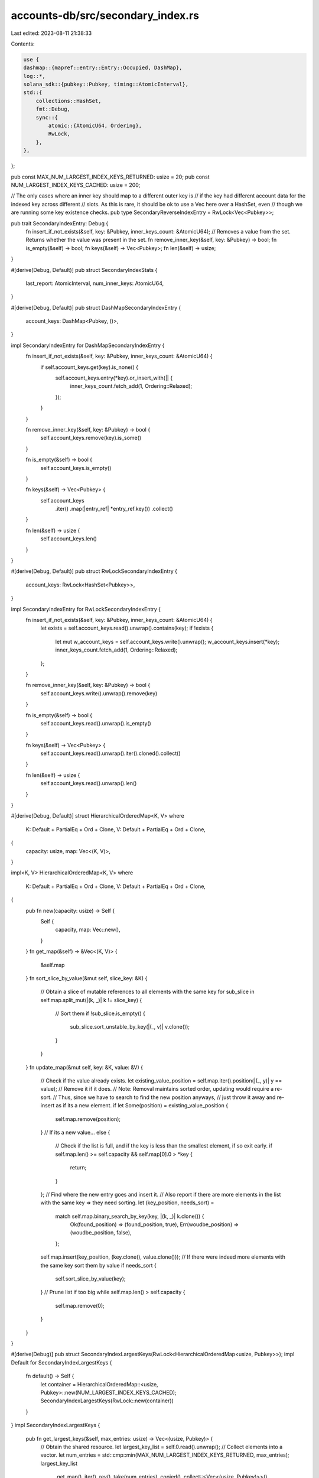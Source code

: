 accounts-db/src/secondary_index.rs
==================================

Last edited: 2023-08-11 21:38:33

Contents:

.. code-block:: rs

    use {
    dashmap::{mapref::entry::Entry::Occupied, DashMap},
    log::*,
    solana_sdk::{pubkey::Pubkey, timing::AtomicInterval},
    std::{
        collections::HashSet,
        fmt::Debug,
        sync::{
            atomic::{AtomicU64, Ordering},
            RwLock,
        },
    },
};

pub const MAX_NUM_LARGEST_INDEX_KEYS_RETURNED: usize = 20;
pub const NUM_LARGEST_INDEX_KEYS_CACHED: usize = 200;

// The only cases where an inner key should map to a different outer key is
// if the key had different account data for the indexed key across different
// slots. As this is rare, it should be ok to use a Vec here over a HashSet, even
// though we are running some key existence checks.
pub type SecondaryReverseIndexEntry = RwLock<Vec<Pubkey>>;

pub trait SecondaryIndexEntry: Debug {
    fn insert_if_not_exists(&self, key: &Pubkey, inner_keys_count: &AtomicU64);
    // Removes a value from the set. Returns whether the value was present in the set.
    fn remove_inner_key(&self, key: &Pubkey) -> bool;
    fn is_empty(&self) -> bool;
    fn keys(&self) -> Vec<Pubkey>;
    fn len(&self) -> usize;
}

#[derive(Debug, Default)]
pub struct SecondaryIndexStats {
    last_report: AtomicInterval,
    num_inner_keys: AtomicU64,
}

#[derive(Debug, Default)]
pub struct DashMapSecondaryIndexEntry {
    account_keys: DashMap<Pubkey, ()>,
}

impl SecondaryIndexEntry for DashMapSecondaryIndexEntry {
    fn insert_if_not_exists(&self, key: &Pubkey, inner_keys_count: &AtomicU64) {
        if self.account_keys.get(key).is_none() {
            self.account_keys.entry(*key).or_insert_with(|| {
                inner_keys_count.fetch_add(1, Ordering::Relaxed);
            });
        }
    }

    fn remove_inner_key(&self, key: &Pubkey) -> bool {
        self.account_keys.remove(key).is_some()
    }

    fn is_empty(&self) -> bool {
        self.account_keys.is_empty()
    }

    fn keys(&self) -> Vec<Pubkey> {
        self.account_keys
            .iter()
            .map(|entry_ref| *entry_ref.key())
            .collect()
    }

    fn len(&self) -> usize {
        self.account_keys.len()
    }
}

#[derive(Debug, Default)]
pub struct RwLockSecondaryIndexEntry {
    account_keys: RwLock<HashSet<Pubkey>>,
}

impl SecondaryIndexEntry for RwLockSecondaryIndexEntry {
    fn insert_if_not_exists(&self, key: &Pubkey, inner_keys_count: &AtomicU64) {
        let exists = self.account_keys.read().unwrap().contains(key);
        if !exists {
            let mut w_account_keys = self.account_keys.write().unwrap();
            w_account_keys.insert(*key);
            inner_keys_count.fetch_add(1, Ordering::Relaxed);
        };
    }

    fn remove_inner_key(&self, key: &Pubkey) -> bool {
        self.account_keys.write().unwrap().remove(key)
    }

    fn is_empty(&self) -> bool {
        self.account_keys.read().unwrap().is_empty()
    }

    fn keys(&self) -> Vec<Pubkey> {
        self.account_keys.read().unwrap().iter().cloned().collect()
    }

    fn len(&self) -> usize {
        self.account_keys.read().unwrap().len()
    }
}

#[derive(Debug, Default)]
struct HierarchicalOrderedMap<K, V>
where
    K: Default + PartialEq + Ord + Clone,
    V: Default + PartialEq + Ord + Clone,
{
    capacity: usize,
    map: Vec<(K, V)>,
}

impl<K, V> HierarchicalOrderedMap<K, V>
where
    K: Default + PartialEq + Ord + Clone,
    V: Default + PartialEq + Ord + Clone,
{
    pub fn new(capacity: usize) -> Self {
        Self {
            capacity,
            map: Vec::new(),
        }
    }
    fn get_map(&self) -> &Vec<(K, V)> {
        &self.map
    }
    fn sort_slice_by_value(&mut self, slice_key: &K) {
        // Obtain a slice of mutable references to all elements with the same key
        for sub_slice in self.map.split_mut(|(k, _)| k != slice_key) {
            // Sort them
            if !sub_slice.is_empty() {
                sub_slice.sort_unstable_by_key(|(_, v)| v.clone());
            }
        }
    }
    fn update_map(&mut self, key: &K, value: &V) {
        // Check if the value already exists.
        let existing_value_position = self.map.iter().position(|(_, y)| y == value);
        // Remove it if it does.
        // Note: Removal maintains sorted order, updating would require a re-sort.
        // Thus, since we have to search to find the new position anyways,
        // just throw it away and re-insert as if its a new element.
        if let Some(position) = existing_value_position {
            self.map.remove(position);
        }
        // If its a new value...
        else {
            // Check if the list is full, and if the key is less than the smallest element, if so exit early.
            if self.map.len() >= self.capacity && self.map[0].0 > *key {
                return;
            }
        };
        // Find where the new entry goes and insert it.
        // Also report if there are more elements in the list with the same key => they need sorting.
        let (key_position, needs_sort) =
            match self.map.binary_search_by_key(key, |(k, _)| k.clone()) {
                Ok(found_position) => (found_position, true),
                Err(woudbe_position) => (woudbe_position, false),
            };
        self.map.insert(key_position, (key.clone(), value.clone()));
        // If there were indeed more elements with the same key sort them by value
        if needs_sort {
            self.sort_slice_by_value(key);
        }
        // Prune list if too big
        while self.map.len() > self.capacity {
            self.map.remove(0);
        }
    }
}

#[derive(Debug)]
pub struct SecondaryIndexLargestKeys(RwLock<HierarchicalOrderedMap<usize, Pubkey>>);
impl Default for SecondaryIndexLargestKeys {
    fn default() -> Self {
        let container = HierarchicalOrderedMap::<usize, Pubkey>::new(NUM_LARGEST_INDEX_KEYS_CACHED);
        SecondaryIndexLargestKeys(RwLock::new(container))
    }
}
impl SecondaryIndexLargestKeys {
    pub fn get_largest_keys(&self, max_entries: usize) -> Vec<(usize, Pubkey)> {
        // Obtain the shared resource.
        let largest_key_list = self.0.read().unwrap();
        // Collect elements into a vector.
        let num_entries = std::cmp::min(MAX_NUM_LARGEST_INDEX_KEYS_RETURNED, max_entries);
        largest_key_list
            .get_map()
            .iter()
            .rev()
            .take(num_entries)
            .copied()
            .collect::<Vec<(usize, Pubkey)>>()
    }
    pub fn update(&self, key_size: &usize, pubkey: &Pubkey) {
        // Obtain the shared resource.
        let mut largest_key_list = self.0.write().unwrap();
        // Update the list
        largest_key_list.update_map(key_size, pubkey);
    }
}

#[derive(Debug, Default)]
pub struct SecondaryIndex<SecondaryIndexEntryType: SecondaryIndexEntry + Default + Sync + Send> {
    metrics_name: &'static str,
    // Map from index keys to index values
    pub index: DashMap<Pubkey, SecondaryIndexEntryType>,
    pub reverse_index: DashMap<Pubkey, SecondaryReverseIndexEntry>,
    pub key_size_index: SecondaryIndexLargestKeys,
    stats: SecondaryIndexStats,
}

impl<SecondaryIndexEntryType: SecondaryIndexEntry + Default + Sync + Send>
    SecondaryIndex<SecondaryIndexEntryType>
{
    pub fn new(metrics_name: &'static str) -> Self {
        Self {
            metrics_name,
            ..Self::default()
        }
    }

    pub fn insert(&self, key: &Pubkey, inner_key: &Pubkey) {
        {
            let pubkeys_map = self
                .index
                .get(key)
                .unwrap_or_else(|| self.index.entry(*key).or_default().downgrade());

            let key_size_cache = pubkeys_map.len();
            pubkeys_map.insert_if_not_exists(inner_key, &self.stats.num_inner_keys);
            if key_size_cache != pubkeys_map.len() {
                self.key_size_index.update(&pubkeys_map.len(), key);
            }
        }

        {
            let outer_keys = self.reverse_index.get(inner_key).unwrap_or_else(|| {
                self.reverse_index
                    .entry(*inner_key)
                    .or_insert(RwLock::new(Vec::with_capacity(1)))
                    .downgrade()
            });

            let should_insert = !outer_keys.read().unwrap().contains(key);
            if should_insert {
                let mut w_outer_keys = outer_keys.write().unwrap();
                if !w_outer_keys.contains(key) {
                    w_outer_keys.push(*key);
                }
            }
        }

        if self.stats.last_report.should_update(1000) {
            datapoint_info!(
                self.metrics_name,
                ("num_secondary_keys", self.index.len() as i64, i64),
                (
                    "num_inner_keys",
                    self.stats.num_inner_keys.load(Ordering::Relaxed) as i64,
                    i64
                ),
                (
                    "num_reverse_index_keys",
                    self.reverse_index.len() as i64,
                    i64
                ),
            );
        }
    }

    // Only safe to call from `remove_by_inner_key()` due to asserts
    fn remove_index_entries(&self, outer_key: &Pubkey, removed_inner_key: &Pubkey) {
        let is_outer_key_empty = {
            let inner_key_map = self
                .index
                .get_mut(outer_key)
                .expect("If we're removing a key, then it must have an entry in the map");
            // If we deleted a pubkey from the reverse_index, then the corresponding entry
            // better exist in this index as well or the two indexes are out of sync!
            assert!(inner_key_map.value().remove_inner_key(removed_inner_key));
            self.key_size_index.update(&inner_key_map.len(), outer_key);
            inner_key_map.is_empty()
        };

        // Delete the `key` if the set of inner keys is empty
        if is_outer_key_empty {
            // Other threads may have interleaved writes to this `key`,
            // so double-check again for its emptiness
            if let Occupied(key_entry) = self.index.entry(*outer_key) {
                if key_entry.get().is_empty() {
                    key_entry.remove();
                }
            }
        }
    }

    pub fn remove_by_inner_key(&self, inner_key: &Pubkey) {
        // Save off which keys in `self.index` had slots removed so we can remove them
        // after we purge the reverse index
        let mut removed_outer_keys: HashSet<Pubkey> = HashSet::new();

        // Check if the entry for `inner_key` in the reverse index is empty
        // and can be removed
        if let Some((_, outer_keys_set)) = self.reverse_index.remove(inner_key) {
            for removed_outer_key in outer_keys_set.into_inner().unwrap().into_iter() {
                removed_outer_keys.insert(removed_outer_key);
            }
        }

        // Remove this value from those keys
        for outer_key in &removed_outer_keys {
            self.remove_index_entries(outer_key, inner_key);
        }

        // Safe to `fetch_sub()` here because a dead key cannot be removed more than once,
        // and the `num_inner_keys` must have been incremented by exactly removed_outer_keys.len()
        // in previous unique insertions of `inner_key` into `self.index` for each key
        // in `removed_outer_keys`
        self.stats
            .num_inner_keys
            .fetch_sub(removed_outer_keys.len() as u64, Ordering::Relaxed);
    }

    pub fn get(&self, key: &Pubkey) -> Vec<Pubkey> {
        if let Some(inner_keys_map) = self.index.get(key) {
            inner_keys_map.keys()
        } else {
            vec![]
        }
    }

    /// log top 20 (owner, # accounts) in descending order of # accounts
    pub fn log_contents(&self) {
        let mut entries = self
            .index
            .iter()
            .map(|entry| (entry.value().len(), *entry.key()))
            .collect::<Vec<_>>();
        entries.sort_unstable();
        entries
            .iter()
            .rev()
            .take(20)
            .for_each(|(v, k)| info!("owner: {}, accounts: {}", k, v));
    }
}


